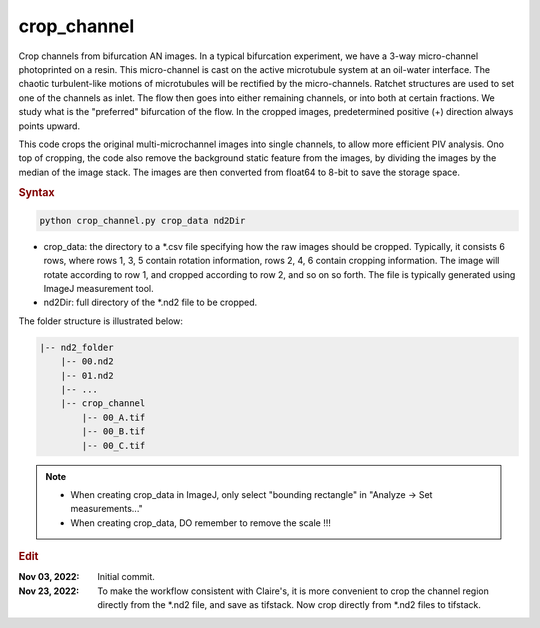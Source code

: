 
crop_channel
============

Crop channels from bifurcation AN images. In a typical bifurcation experiment, we have a 3-way micro-channel photoprinted on a resin. This micro-channel is cast on the active microtubule system at an oil-water interface. The chaotic turbulent-like motions of microtubules will be rectified by the micro-channels. Ratchet structures are used to set one of the channels as inlet. The flow then goes into either remaining channels, or into both at certain fractions. We study what is the "preferred" bifurcation of the flow. In the cropped images, predetermined positive (+) direction always points upward.

This code crops the original multi-microchannel images into single channels, to allow more efficient PIV analysis. Ono top of cropping, the code also remove the background static feature from the images, by dividing the images by the median of the image stack. The images are then converted from float64 to 8-bit to save the storage space.

.. rubric:: Syntax

.. code-block:: console

   python crop_channel.py crop_data nd2Dir

* crop_data: the directory to a \*.csv file specifying how the raw images should be cropped. Typically, it consists 6 rows, where rows 1, 3, 5 contain rotation information, rows 2, 4, 6 contain cropping information. The image will rotate according to row 1, and cropped according to row 2, and so on so forth. The file is typically generated using ImageJ measurement tool.
* nd2Dir: full directory of the \*.nd2 file to be cropped.

The folder structure is illustrated below:

.. code-block:: console

   |-- nd2_folder
       |-- 00.nd2
       |-- 01.nd2
       |-- ...
       |-- crop_channel
           |-- 00_A.tif
           |-- 00_B.tif
           |-- 00_C.tif

.. note::

   * When creating crop_data in ImageJ, only select "bounding rectangle" in "Analyze -> Set measurements..."
   * When creating crop_data, DO remember to remove the scale !!!

.. rubric:: Edit

:Nov 03, 2022: Initial commit.
:Nov 23, 2022: To make the workflow consistent with Claire's, it is more convenient to crop the channel region directly from the \*.nd2 file, and save as tifstack. Now crop directly from \*.nd2 files to  tifstack.
